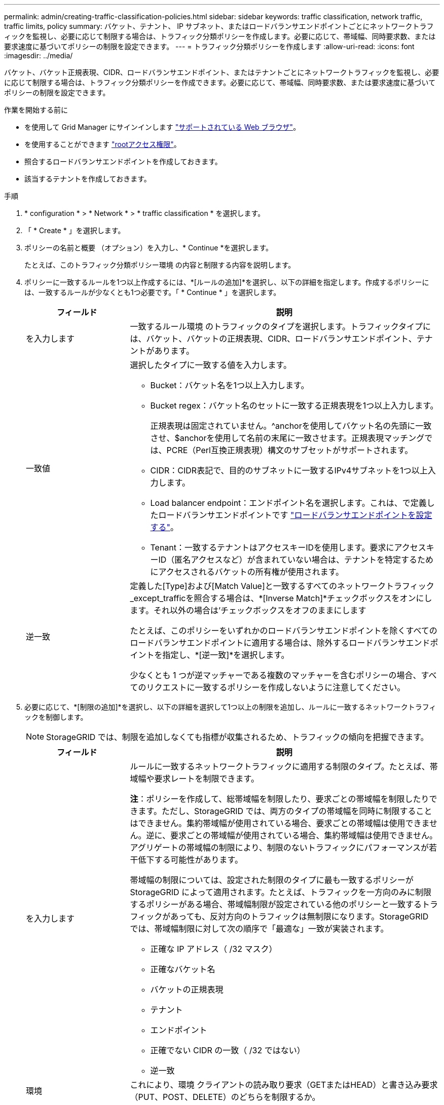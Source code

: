 ---
permalink: admin/creating-traffic-classification-policies.html 
sidebar: sidebar 
keywords: traffic classification, network traffic, traffic limits, policy 
summary: バケット、テナント、 IP サブネット、またはロードバランサエンドポイントごとにネットワークトラフィックを監視し、必要に応じて制限する場合は、トラフィック分類ポリシーを作成します。必要に応じて、帯域幅、同時要求数、または要求速度に基づいてポリシーの制限を設定できます。 
---
= トラフィック分類ポリシーを作成します
:allow-uri-read: 
:icons: font
:imagesdir: ../media/


[role="lead"]
バケット、バケット正規表現、CIDR、ロードバランサエンドポイント、またはテナントごとにネットワークトラフィックを監視し、必要に応じて制限する場合は、トラフィック分類ポリシーを作成できます。必要に応じて、帯域幅、同時要求数、または要求速度に基づいてポリシーの制限を設定できます。

.作業を開始する前に
* を使用して Grid Manager にサインインします link:../admin/web-browser-requirements.html["サポートされている Web ブラウザ"]。
* を使用することができます link:admin-group-permissions.html["rootアクセス権限"]。
* 照合するロードバランサエンドポイントを作成しておきます。
* 該当するテナントを作成しておきます。


.手順
. * configuration * > * Network * > * traffic classification * を選択します。
. 「 * Create * 」を選択します。
. ポリシーの名前と概要 （オプション）を入力し、* Continue *を選択します。
+
たとえば、このトラフィック分類ポリシー環境 の内容と制限する内容を説明します。

. ポリシーに一致するルールを1つ以上作成するには、*[ルールの追加]*を選択し、以下の詳細を指定します。作成するポリシーには、一致するルールが少なくとも1つ必要です。「 * Continue * 」を選択します。
+
[cols="1a,3a"]
|===
| フィールド | 説明 


 a| 
を入力します
 a| 
一致するルール環境 のトラフィックのタイプを選択します。トラフィックタイプには、バケット、バケットの正規表現、CIDR、ロードバランサエンドポイント、テナントがあります。



 a| 
一致値
 a| 
選択したタイプに一致する値を入力します。

** Bucket：バケット名を1つ以上入力します。
** Bucket regex：バケット名のセットに一致する正規表現を1つ以上入力します。
+
正規表現は固定されていません。^anchorを使用してバケット名の先頭に一致させ、$anchorを使用して名前の末尾に一致させます。正規表現マッチングでは、PCRE（Perl互換正規表現）構文のサブセットがサポートされます。

** CIDR：CIDR表記で、目的のサブネットに一致するIPv4サブネットを1つ以上入力します。
** Load balancer endpoint：エンドポイント名を選択します。これは、で定義したロードバランサエンドポイントです link:../admin/configuring-load-balancer-endpoints.html["ロードバランサエンドポイントを設定する"]。
** Tenant：一致するテナントはアクセスキーIDを使用します。要求にアクセスキーID（匿名アクセスなど）が含まれていない場合は、テナントを特定するためにアクセスされるバケットの所有権が使用されます。




 a| 
逆一致
 a| 
定義した[Type]および[Match Value]と一致するすべてのネットワークトラフィック_except_trafficを照合する場合は、*[Inverse Match]*チェックボックスをオンにします。それ以外の場合は'チェックボックスをオフのままにします

たとえば、このポリシーをいずれかのロードバランサエンドポイントを除くすべてのロードバランサエンドポイントに適用する場合は、除外するロードバランサエンドポイントを指定し、*[逆一致]*を選択します。

少なくとも 1 つが逆マッチャーである複数のマッチャーを含むポリシーの場合、すべてのリクエストに一致するポリシーを作成しないように注意してください。

|===
. 必要に応じて、*[制限の追加]*を選択し、以下の詳細を選択して1つ以上の制限を追加し、ルールに一致するネットワークトラフィックを制御します。
+

NOTE: StorageGRID では、制限を追加しなくても指標が収集されるため、トラフィックの傾向を把握できます。

+
[cols="1a,3a"]
|===
| フィールド | 説明 


 a| 
を入力します
 a| 
ルールに一致するネットワークトラフィックに適用する制限のタイプ。たとえば、帯域幅や要求レートを制限できます。

*注*：ポリシーを作成して、総帯域幅を制限したり、要求ごとの帯域幅を制限したりできます。ただし、StorageGRID では、両方のタイプの帯域幅を同時に制限することはできません。集約帯域幅が使用されている場合、要求ごとの帯域幅は使用できません。逆に、要求ごとの帯域幅が使用されている場合、集約帯域幅は使用できません。アグリゲートの帯域幅の制限により、制限のないトラフィックにパフォーマンスが若干低下する可能性があります。

帯域幅の制限については、設定された制限のタイプに最も一致するポリシーが StorageGRID によって適用されます。たとえば、トラフィックを一方向のみに制限するポリシーがある場合、帯域幅制限が設定されている他のポリシーと一致するトラフィックがあっても、反対方向のトラフィックは無制限になります。StorageGRID では、帯域幅制限に対して次の順序で「最適な」一致が実装されます。

** 正確な IP アドレス（ /32 マスク）
** 正確なバケット名
** バケットの正規表現
** テナント
** エンドポイント
** 正確でない CIDR の一致（ /32 ではない）
** 逆一致




 a| 
環境
 a| 
これにより、環境 クライアントの読み取り要求（GETまたはHEAD）と書き込み要求（PUT、POST、DELETE）のどちらを制限するか。



 a| 
価値
 a| 
選択した単位に基づいて、ネットワークトラフィックが制限される値。たとえば、このルールに一致するネットワークトラフィックが10MiB/sを超えないようにするには、「10」と入力して[MiB/s」を選択します

*注*：単位の設定に応じて、使用可能な単位は2進数（GiBなど）または10進数（GBなど）のいずれかになります。単位の設定を変更するには、Grid Managerの右上にあるユーザードロップダウンを選択し、*ユーザー設定*を選択します。



 a| 
単位
 a| 
入力した値を表す単位。

|===
+
たとえば、SLAティアに40GB/秒の帯域幅制限を作成する場合は、アグリゲートの帯域幅制限を2つ作成します。GET /headは40GB/秒、PUT /POST/DELETEは40GB/秒です

. 「 * Continue * 」を選択します。
. トラフィック分類ポリシーを読んで確認します。前へ*ボタンを使用して前に戻り、必要に応じて変更を行います。ポリシーに問題がなければ、*[保存して続行]*を選択します。
+
S3およびSwiftクライアントのトラフィックがトラフィック分類ポリシーに従って処理されるようになりました。



.完了後
link:viewing-network-traffic-metrics.html["ネットワークトラフィックの指標を表示します"] ポリシーが想定どおりのトラフィック制限を適用していることを確認します。

